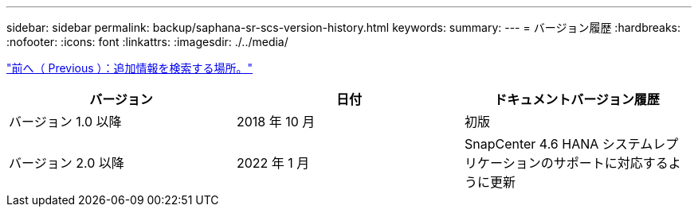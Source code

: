 ---
sidebar: sidebar 
permalink: backup/saphana-sr-scs-version-history.html 
keywords:  
summary:  
---
= バージョン履歴
:hardbreaks:
:nofooter: 
:icons: font
:linkattrs: 
:imagesdir: ./../media/


link:saphana-sr-scs-where-to-find-additional-information_overview.html["前へ（ Previous ）：追加情報を検索する場所。"]

|===
| バージョン | 日付 | ドキュメントバージョン履歴 


| バージョン 1.0 以降 | 2018 年 10 月 | 初版 


| バージョン 2.0 以降 | 2022 年 1 月 | SnapCenter 4.6 HANA システムレプリケーションのサポートに対応するように更新 
|===